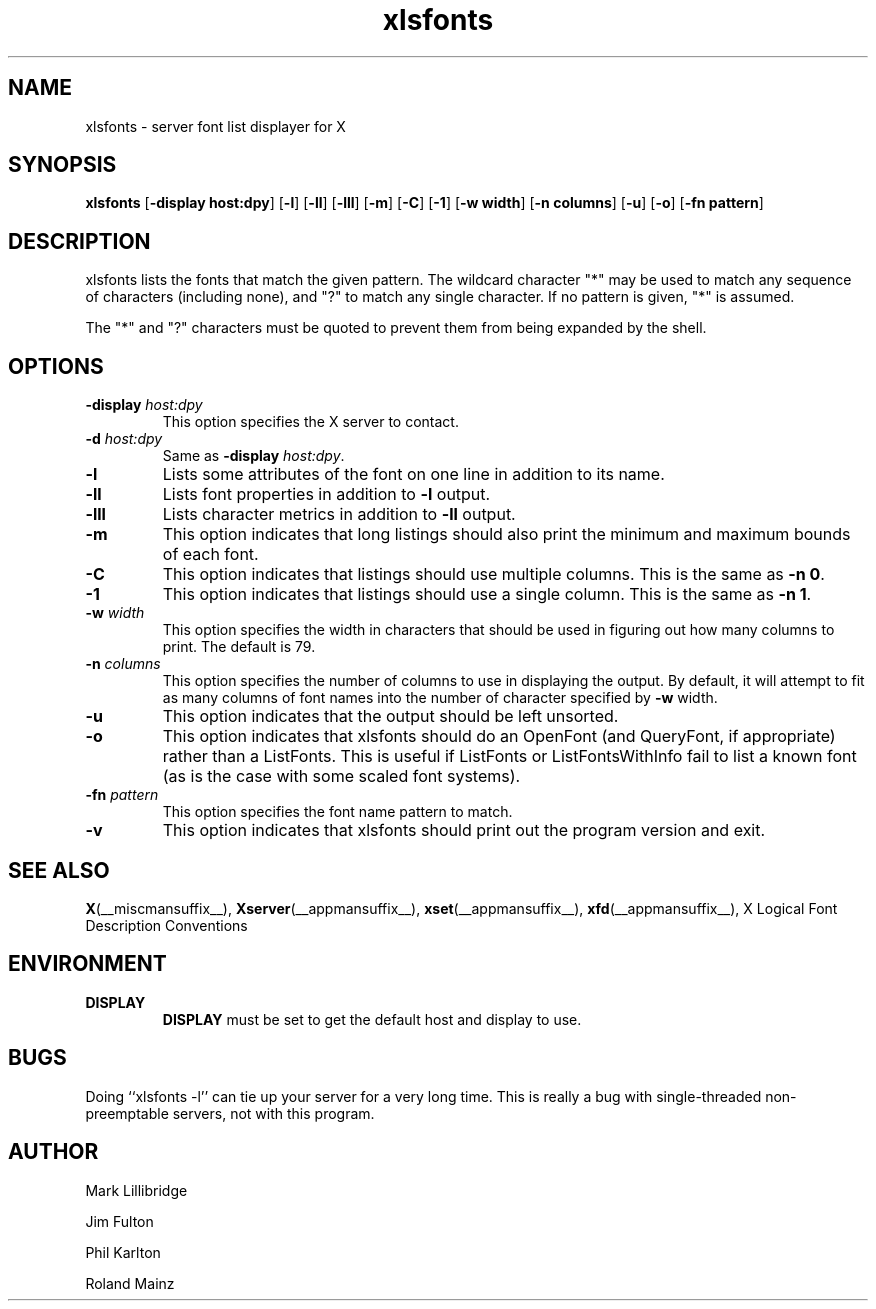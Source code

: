 .\" -*- coding: us-ascii -*-
.TH xlsfonts __appmansuffix__ __xorgversion__
.SH NAME
xlsfonts \- server font list displayer for X
.SH SYNOPSIS
.ad l
\fBxlsfonts\fR
[\fB\-display \fBhost:dpy\fR\fR] [\fB\-l\fR] [\fB\-ll\fR] [\fB\-lll\fR] [\fB\-m\fR] [\fB\-C\fR] [\fB\-1\fR] [\fB\-w \fBwidth\fR\fR] [\fB\-n \fBcolumns\fR\fR] [\fB\-u\fR] [\fB\-o\fR] [\fB\-fn \fBpattern\fR\fR]
.SH DESCRIPTION
xlsfonts lists the fonts that match the given pattern.
The wildcard character "*" may be used to match any sequence of characters
(including none), and "?" to match any single character.
If no pattern is given, "*" is assumed.
.PP
The "*" and "?" characters must be quoted to prevent them from being expanded by the shell.
.SH OPTIONS
.TP
\fB\-display \fIhost:dpy\fB\fR
This option specifies the X server to contact.
.TP
\fB\-d \fIhost:dpy\fB\fR
Same as \fB\-display \fIhost:dpy\fB\fR.
.TP
\fB\-l\fR
Lists some attributes of the font on one line in addition
to its name.
.TP
\fB\-ll\fR
Lists font properties in addition to \fB\-l\fR output.
.TP
\fB\-lll\fR
Lists character metrics in addition to \fB\-ll\fR output.
.TP
\fB\-m\fR
This option indicates that long listings should also print
the minimum and maximum bounds of each font.
.TP
\fB\-C\fR
This option indicates that listings should use multiple columns.
This is the same as \fB\-n 0\fR.
.TP
\fB\-1\fR
This option indicates that listings should use a single column.
This is the same as \fB\-n 1\fR.
.TP
\fB\-w \fIwidth\fB\fR
This option specifies the width in characters that should be
used in figuring out how many columns to print.
The default is 79.
.TP
\fB\-n \fIcolumns\fB\fR
This option specifies the number of columns to use in
displaying the output. By default, it will attempt to
fit as many columns of font names into the number of
character specified by \fB\-w\fR width.
.TP
\fB\-u\fR
This option indicates that the output should be left unsorted.
.TP
\fB\-o\fR
This option indicates that xlsfonts should do an OpenFont
(and QueryFont, if appropriate) rather than a ListFonts.
This is useful if ListFonts or ListFontsWithInfo fail to
list a known font (as is the case with some scaled font
systems).
.TP
\fB\-fn \fIpattern\fB\fR
This option specifies the font name pattern to match.
.TP
.B -v
This option indicates that xlsfonts should print out the program version
and exit.
.SH "SEE ALSO"
\fBX\fR(__miscmansuffix__), \fBXserver\fR(__appmansuffix__), \fBxset\fR(__appmansuffix__), \fBxfd\fR(__appmansuffix__), X Logical Font Description Conventions
.SH ENVIRONMENT
.TP
\fBDISPLAY\fR
\fBDISPLAY\fR must be set to get the default host and display to use.
.SH BUGS
Doing ``xlsfonts -l'' can tie up your server for a very long time.
This is really a bug with single-threaded
non-preemptable servers, not with this program.
.SH AUTHOR

Mark Lillibridge
.PP
Jim Fulton
.PP
Phil Karlton
.PP
Roland Mainz

